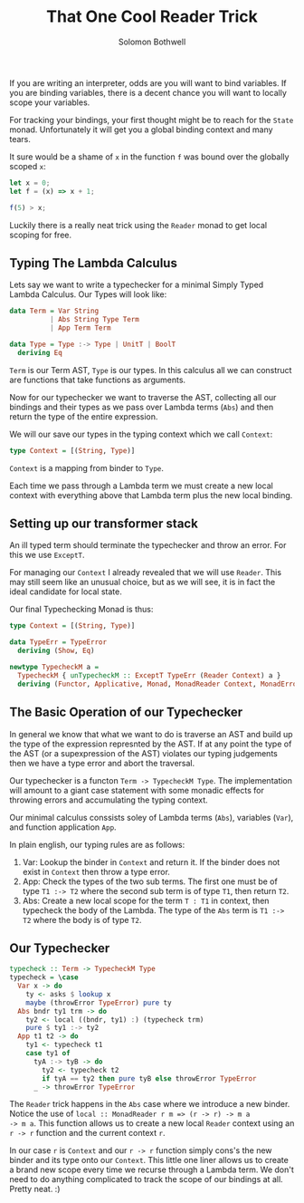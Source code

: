 #+AUTHOR: Solomon Bothwell
#+TITLE: That One Cool Reader Trick
If you are writing an interpreter, odds are you will want to bind
variables. If you are binding variables, there is a decent chance you
will want to locally scope your variables.

For tracking your bindings, your first thought might be to reach for
the ~State~ monad. Unfortunately it will get you a global binding
context and many tears.

It sure would be a shame of ~x~ in the function ~f~ was bound over the
globally scoped ~x~:

#+begin_src javascript
  let x = 0;
  let f = (x) => x + 1;

  f(5) > x;
#+end_src

Luckily there is a really neat trick using the ~Reader~ monad to get
local scoping for free.


** Typing The Lambda Calculus
Lets say we want to write a typechecker for a minimal Simply Typed
Lambda Calculus. Our Types will look like:

#+begin_src haskell
data Term = Var String
          | Abs String Type Term
          | App Term Term

data Type = Type :-> Type | UnitT | BoolT
  deriving Eq
#+end_src

~Term~ is our Term AST, ~Type~ is our types. In this calculus all we
can construct are functions that take functions as arguments.

Now for our typechecker we want to traverse the AST, collecting all
our bindings and their types as we pass over Lambda terms (~Abs~) and
then return the type of the entire expression.

We will our save our types in the typing context which we call ~Context~:
#+begin_src haskell
  type Context = [(String, Type)]
#+end_src

~Context~ is a mapping from binder to ~Type~.

Each time we pass through a Lambda term we must create a new local
context with everything above that Lambda term plus the new local
binding.

** Setting up our transformer stack
An ill typed term should terminate the typechecker and throw an
error. For this we use ~ExceptT~.

For managing our ~Context~ I already revealed that we will use
~Reader~. This may still seem like an unusual choice, but as we will
see, it is in fact the ideal candidate for local state.

Our final Typechecking Monad is thus:
#+begin_src haskell
  type Context = [(String, Type)]

  data TypeErr = TypeError
    deriving (Show, Eq)

  newtype TypecheckM a =
    TypecheckM { unTypecheckM :: ExceptT TypeErr (Reader Context) a }
    deriving (Functor, Applicative, Monad, MonadReader Context, MonadError TypeErr)
#+end_src

** The Basic Operation of our Typechecker
In general we know that what we want to do is traverse an AST and
build up the type of the expression represnted by the AST. If at any
point the type of the AST (or a supexpression of the AST) violates our
typing judgements then we have a type error and abort the traversal.

Our typechecker is a functon ~Term -> TypecheckM Type~. The
implementation will amount to a giant case statement with some monadic
effects for throwing errors and accumulating the typing context.

Our minimal calculus conssists soley of Lambda terms (~Abs~),
variables (~Var~), and function application ~App~.

In plain english, our typing rules are as follows:

1. Var: Lookup the binder in ~Context~ and return it. If the binder does
   not exist in ~Context~ then throw a type error.
2. App: Check the types of the two sub terms. The first one must be of
   type ~T1 :-> T2~ where the second sub term is of type ~T1~, then
   return ~T2~.
3. Abs: Create a new local scope for the term ~T : T1~ in context, then
   typecheck the body of the Lambda. The type of the ~Abs~ term is
   ~T1 :-> T2~ where the body is of type ~T2~.

** Our Typechecker
#+begin_src haskell
  typecheck :: Term -> TypecheckM Type
  typecheck = \case
    Var x -> do
      ty <- asks $ lookup x
      maybe (throwError TypeError) pure ty
    Abs bndr ty1 trm -> do
      ty2 <- local ((bndr, ty1) :) (typecheck trm)
      pure $ ty1 :-> ty2
    App t1 t2 -> do
      ty1 <- typecheck t1
      case ty1 of
        tyA :-> tyB -> do
          ty2 <- typecheck t2
          if tyA == ty2 then pure tyB else throwError TypeError
        _ -> throwError TypeError
#+end_src

The ~Reader~ trick happens in the ~Abs~ case where we introduce a new
binder. Notice the use of ~local :: MonadReader r m => (r -> r) -> m a
-> m a~. This function allows us to create a new local ~Reader~
context using an ~r -> r~ function and the current context ~r~.

In our case ~r~ is ~Context~ and our ~r -> r~ function simply cons's the
new binder and its type onto our ~Context~. This little one liner allows us
to create a brand new scope every time we recurse through a Lambda
term. We don't need to do anything complicated to track the scope of
our bindings at all. Pretty neat. :)
